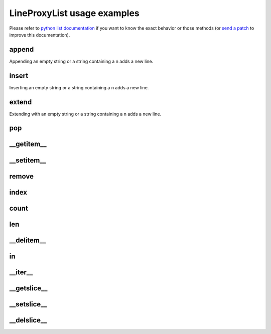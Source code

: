 .. ipython:: python
    :suppress:

    import sys
    sys.path.append("..")

    import redbaron
    redbaron.ipython_behavior = False

    from redbaron import RedBaron

LineProxyList usage examples
============================

.. ipython:: python

    red = RedBaron("def a():\n    pif\n\n    paf\n    pouf\n")

Please refer to `python list documentation
<https://docs.python.org/2/tutorial/datastructures.html>`_ if you want to
know the exact behavior or those methods (or `send a patch
<https://github.com/PyCQA/redbaron>`_ to improve this documentation).

append
~~~~~~

.. ipython:: python

    red
    red[0].value.append("")
    red[0].value.append("stuff")
    red
    red[0].value

Appending an empty string or a string containing a \n adds a new line.

insert
~~~~~~

.. ipython:: python

    red
    red[0].value.insert(1, "\n")
    red[0].value.insert(1, "print(caribou)")
    red
    red[0].value

Inserting an empty string or a string containing a \n adds a new line.

extend
~~~~~~

.. ipython:: python

    red
    red[0].value.extend(["a", "\n", "if a:\n    pass", "stuff"])
    red
    red[0].value

Extending with an empty string or a string containing a \n adds a new line.

pop
~~~

.. ipython:: python

    red
    red[0].value.pop()
    red
    red[0].value
    red[0].value.pop(3)
    red
    red[0].value

__getitem__
~~~~~~~~~~~

.. ipython:: python

    red
    red[0].value
    red[0].value[2]

__setitem__
~~~~~~~~~~~

.. ipython:: python

    red
    red[0].value[2] = "plop"
    red
    red[0].value

remove
~~~~~~

.. ipython:: python

    red
    red[0].value.remove(red[0].value[2])
    red
    red[0].value

index
~~~~~

.. ipython:: python

    red
    red[0].value
    red[0].value.index(red[0].value[2])

count
~~~~~

.. ipython:: python

    red
    red[0].value
    red[0].value.count(red[0].value[2])

len
~~~

.. ipython:: python

    red
    red[0].value
    len(red[0].value)

__delitem__
~~~~~~~~~~~

.. ipython:: python

    red
    del red[0].value[2]
    red
    red[0].value

in
~~

.. ipython:: python

    red
    red[0].value[2] in red[0].value

__iter__
~~~~~~~~

.. ipython:: python

    red
    for i in red[0].value:
        print(i.dumps())

__getslice__
~~~~~~~~~~~~

.. ipython:: python

    red
    red[0].value
    red[0].value[2:4]

__setslice__
~~~~~~~~~~~~

.. ipython:: python

    red
    red[0].value[2:4] = ["a", "b", "c"]
    red
    red[0].value

__delslice__
~~~~~~~~~~~~

.. ipython:: python

    red
    red[0].value[2:5]
    del red[0].value[2:5]
    red
    red[0].value

